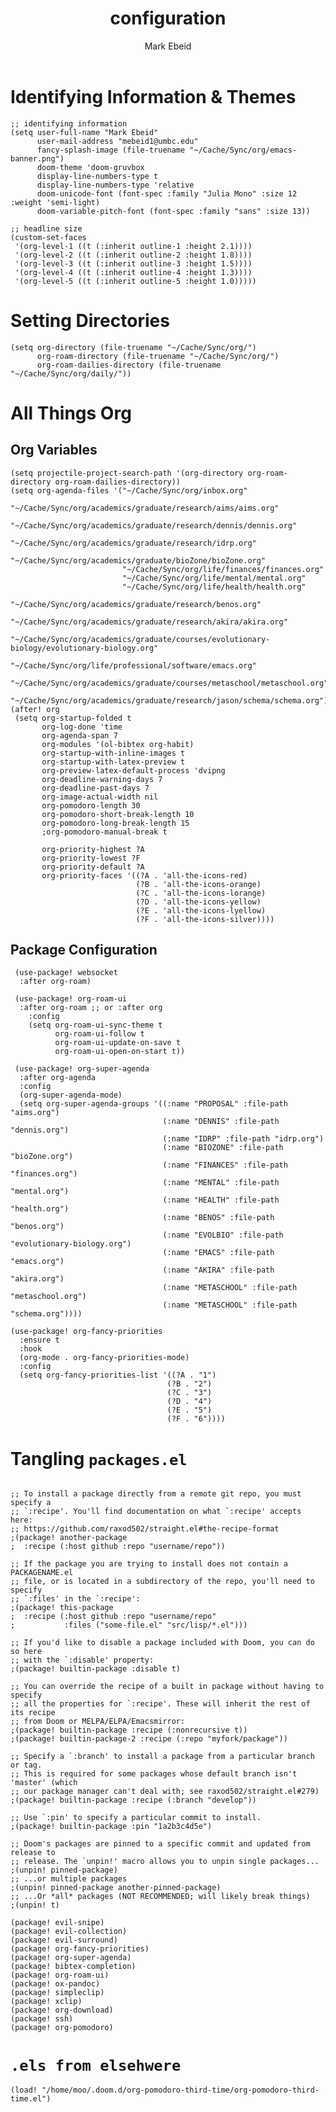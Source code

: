 :PROPERTIES:
:ID:       8ce01dea-49da-4116-b246-f41ac7e2e9e6
:END:
#+TITLE: configuration
#+AUTHOR: Mark Ebeid

# `load!' for loading external *.el files relative to this one
# `use-package!' for configuring packages
# `after!' for running code after a package has loaded
# `add-load-path!' for adding directories to the `load-path', relative to
# this file. Emacs searches the `load-path' when you load packages with
# `require' or `use-package'.
# `map!' for binding new keys

# To get information about any of these functions/macros, move the cursor over
# the highlighted symbol at press 'K' (non-evil users must press 'C-c c k').
# This will open documentation for it, including demos of how they are used.

# You can also try 'gd' (or 'C-c c d') to jump to their definition and see how
# they are implemented.

* Identifying Information & Themes
#+begin_src elisp
;; identifying information
(setq user-full-name "Mark Ebeid"
      user-mail-address "mebeid1@umbc.edu"
      fancy-splash-image (file-truename "~/Cache/Sync/org/emacs-banner.png")
      doom-theme 'doom-gruvbox
      display-line-numbers-type t
      display-line-numbers-type 'relative
      doom-unicode-font (font-spec :family "Julia Mono" :size 12 :weight 'semi-light)
      doom-variable-pitch-font (font-spec :family "sans" :size 13))

;; headline size
(custom-set-faces
 '(org-level-1 ((t (:inherit outline-1 :height 2.1))))
 '(org-level-2 ((t (:inherit outline-2 :height 1.8))))
 '(org-level-3 ((t (:inherit outline-3 :height 1.5))))
 '(org-level-4 ((t (:inherit outline-4 :height 1.3))))
 '(org-level-5 ((t (:inherit outline-5 :height 1.0)))))
#+end_src
#+RESULTS:

* Setting Directories
#+begin_src elisp
(setq org-directory (file-truename "~/Cache/Sync/org/")
      org-roam-directory (file-truename "~/Cache/Sync/org/")
      org-roam-dailies-directory (file-truename "~/Cache/Sync/org/daily/"))
#+end_src

#+RESULTS:
: /home/moo/Cache/Sync/org/daily/

* All Things Org
** Org Variables
#+begin_src elisp
(setq projectile-project-search-path '(org-directory org-roam-directory org-roam-dailies-directory))
(setq org-agenda-files '("~/Cache/Sync/org/inbox.org"
                         "~/Cache/Sync/org/academics/graduate/research/aims/aims.org"
                         "~/Cache/Sync/org/academics/graduate/research/dennis/dennis.org"
                         "~/Cache/Sync/org/academics/graduate/research/idrp.org"
                         "~/Cache/Sync/org/academics/graduate/bioZone/bioZone.org"
                         "~/Cache/Sync/org/life/finances/finances.org"
                         "~/Cache/Sync/org/life/mental/mental.org"
                         "~/Cache/Sync/org/life/health/health.org"
                         "~/Cache/Sync/org/academics/graduate/research/benos.org"
                         "~/Cache/Sync/org/academics/graduate/research/akira/akira.org"
                         "~/Cache/Sync/org/academics/graduate/courses/evolutionary-biology/evolutionary-biology.org"
                         "~/Cache/Sync/org/life/professional/software/emacs.org"
                         "~/Cache/Sync/org/academics/graduate/courses/metaschool/metaschool.org"
                         "~/Cache/Sync/org/academics/graduate/research/jason/schema/schema.org"))
(after! org
 (setq org-startup-folded t
       org-log-done 'time
       org-agenda-span 7
       org-modules '(ol-bibtex org-habit)
       org-startup-with-inline-images t
       org-startup-with-latex-preview t
       org-preview-latex-default-process 'dvipng
       org-deadline-warning-days 7
       org-deadline-past-days 7
       org-image-actual-width nil
       org-pomodoro-length 30
       org-pomodoro-short-break-length 10
       org-pomodoro-long-break-length 15
       ;org-pomodoro-manual-break t

       org-priority-highest ?A
       org-priority-lowest ?F
       org-priority-default ?A
       org-priority-faces '((?A . 'all-the-icons-red)
                            (?B . 'all-the-icons-orange)
                            (?C . 'all-the-icons-lorange)
                            (?D . 'all-the-icons-yellow)
                            (?E . 'all-the-icons-lyellow)
                            (?F . 'all-the-icons-silver))))
#+end_src

#+RESULTS:
| 65 | quote | all-the-icons-red     |
| 66 | quote | all-the-icons-orange  |
| 67 | quote | all-the-icons-lorange |
| 68 | quote | all-the-icons-yellow  |
| 69 | quote | all-the-icons-lyellow |
| 70 | quote | all-the-icons-silver  |

** Package Configuration
 #+begin_src elisp
 (use-package! websocket
  :after org-roam)

 (use-package! org-roam-ui
  :after org-roam ;; or :after org
    :config
    (setq org-roam-ui-sync-theme t
          org-roam-ui-follow t
          org-roam-ui-update-on-save t
          org-roam-ui-open-on-start t))

 (use-package! org-super-agenda
  :after org-agenda
  :config
  (org-super-agenda-mode)
  (setq org-super-agenda-groups '((:name "PROPOSAL" :file-path "aims.org")
                                  (:name "DENNIS" :file-path "dennis.org")
                                  (:name "IDRP" :file-path "idrp.org")
                                  (:name "BIOZONE" :file-path "bioZone.org")
                                  (:name "FINANCES" :file-path "finances.org")
                                  (:name "MENTAL" :file-path "mental.org")
                                  (:name "HEALTH" :file-path "health.org")
                                  (:name "BENOS" :file-path "benos.org")
                                  (:name "EVOLBIO" :file-path "evolutionary-biology.org")
                                  (:name "EMACS" :file-path "emacs.org")
                                  (:name "AKIRA" :file-path "akira.org")
                                  (:name "METASCHOOL" :file-path "metaschool.org")
                                  (:name "METASCHOOL" :file-path "schema.org"))))

(use-package! org-fancy-priorities
  :ensure t
  :hook
  (org-mode . org-fancy-priorities-mode)
  :config
  (setq org-fancy-priorities-list '((?A . "1")
                                   (?B . "2")
                                   (?C . "3")
                                   (?D . "4")
                                   (?E . "5")
                                   (?F . "6"))))
 #+end_src

* Tangling =packages.el=
#+begin_src elisp :tangle packages.el

;; To install a package directly from a remote git repo, you must specify a
;; `:recipe'. You'll find documentation on what `:recipe' accepts here:
;; https://github.com/raxod502/straight.el#the-recipe-format
;(package! another-package
;  :recipe (:host github :repo "username/repo"))

;; If the package you are trying to install does not contain a PACKAGENAME.el
;; file, or is located in a subdirectory of the repo, you'll need to specify
;; `:files' in the `:recipe':
;(package! this-package
;  :recipe (:host github :repo "username/repo"
;           :files ("some-file.el" "src/lisp/*.el")))

;; If you'd like to disable a package included with Doom, you can do so here
;; with the `:disable' property:
;(package! builtin-package :disable t)

;; You can override the recipe of a built in package without having to specify
;; all the properties for `:recipe'. These will inherit the rest of its recipe
;; from Doom or MELPA/ELPA/Emacsmirror:
;(package! builtin-package :recipe (:nonrecursive t))
;(package! builtin-package-2 :recipe (:repo "myfork/package"))

;; Specify a `:branch' to install a package from a particular branch or tag.
;; This is required for some packages whose default branch isn't 'master' (which
;; our package manager can't deal with; see raxod502/straight.el#279)
;(package! builtin-package :recipe (:branch "develop"))

;; Use `:pin' to specify a particular commit to install.
;(package! builtin-package :pin "1a2b3c4d5e")

;; Doom's packages are pinned to a specific commit and updated from release to
;; release. The `unpin!' macro allows you to unpin single packages...
;(unpin! pinned-package)
;; ...or multiple packages
;(unpin! pinned-package another-pinned-package)
;; ...Or *all* packages (NOT RECOMMENDED; will likely break things)
;(unpin! t)

(package! evil-snipe)
(package! evil-collection)
(package! evil-surround)
(package! org-fancy-priorities)
(package! org-super-agenda)
(package! bibtex-completion)
(package! org-roam-ui)
(package! ox-pandoc)
(package! simpleclip)
(package! xclip)
(package! org-download)
(package! ssh)
(package! org-pomodoro)
#+end_src

* =.els from elsehwere=
#+begin_src elisp
(load! "/home/moo/.doom.d/org-pomodoro-third-time/org-pomodoro-third-time.el")
#+end_src
